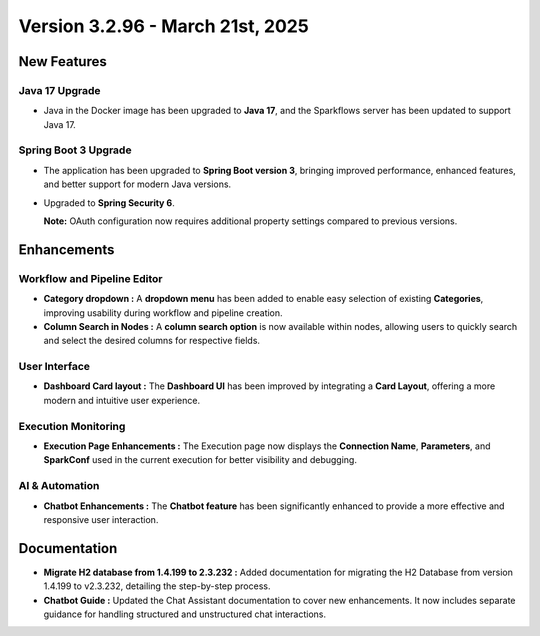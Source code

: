 Version 3.2.96 - March 21st, 2025
==============

New Features
--------------
  
Java 17 Upgrade
++++++

* Java in the Docker image has been upgraded to **Java 17**, and the Sparkflows server has been updated to support Java 17.

Spring Boot 3 Upgrade
+++++++++++

* The application has been upgraded to **Spring Boot version 3**, bringing improved performance, enhanced features, and better support for modern Java versions.
* Upgraded to **Spring Security 6**.

  **Note:** OAuth configuration now requires additional property settings compared to previous versions.

Enhancements
----------
Workflow and Pipeline Editor
+++++++++
* **Category dropdown :** A **dropdown menu** has been added to enable easy selection of existing **Categories**, improving usability during workflow and pipeline creation.

* **Column Search in Nodes :** A **column search option** is now available within nodes, allowing users to quickly search and select the desired columns for respective fields.

User Interface
++++++++++
* **Dashboard Card layout :** The **Dashboard UI** has been improved by integrating a **Card Layout**, offering a more modern and intuitive user experience.

Execution Monitoring
++++++++++
* **Execution Page Enhancements :** The Execution page now displays the **Connection Name**, **Parameters**, and **SparkConf** used in the current execution for better visibility and debugging.

AI & Automation
++++++

* **Chatbot Enhancements :** The **Chatbot feature** has been significantly enhanced to provide a more effective and responsive user interaction.

Documentation
--------

* **Migrate H2 database from 1.4.199 to 2.3.232 :** Added documentation for migrating the H2 Database from version 1.4.199 to v2.3.232, detailing the step-by-step process.

* **Chatbot Guide :** Updated the Chat Assistant documentation to cover new enhancements. It now includes separate guidance for handling structured and unstructured chat interactions.



















